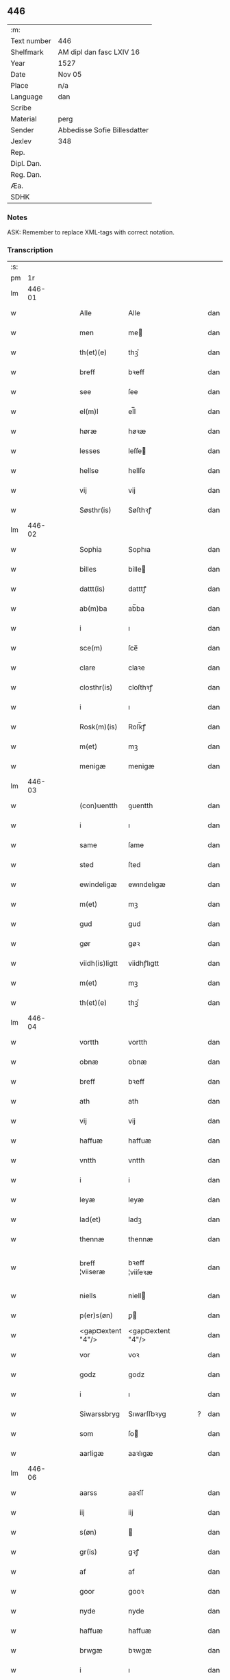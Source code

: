 ** 446
| :m:         |                              |
| Text number | 446                          |
| Shelfmark   | AM dipl dan fasc LXIV 16     |
| Year        | 1527                         |
| Date        | Nov 05                       |
| Place       | n/a                          |
| Language    | dan                          |
| Scribe      |                              |
| Material    | perg                         |
| Sender      | Abbedisse Sofie Billesdatter |
| Jexlev      | 348                          |
| Rep.        |                              |
| Dipl. Dan.  |                              |
| Reg. Dan.   |                              |
| Æa.         |                              |
| SDHK        |                              |

*** Notes
ASK: Remember to replace XML-tags with correct notation.

*** Transcription
| :s: |        |   |   |   |   |                   |                   |   |   |   |   |     |   |   |   |               |
| pm  |     1r |   |   |   |   |                   |                   |   |   |   |   |     |   |   |   |               |
| lm  | 446-01 |   |   |   |   |                   |                   |   |   |   |   |     |   |   |   |               |
| w   |        |   |   |   |   | Alle              | Alle              |   |   |   |   | dan |   |   |   |        446-01 |
| w   |        |   |   |   |   | men               | me               |   |   |   |   | dan |   |   |   |        446-01 |
| w   |        |   |   |   |   | th(et)(e)         | thꝫͤ               |   |   |   |   | dan |   |   |   |        446-01 |
| w   |        |   |   |   |   | breff             | bꝛeff             |   |   |   |   | dan |   |   |   |        446-01 |
| w   |        |   |   |   |   | see               | ſee               |   |   |   |   | dan |   |   |   |        446-01 |
| w   |        |   |   |   |   | el(m)l            | el̅l               |   |   |   |   | dan |   |   |   |        446-01 |
| w   |        |   |   |   |   | høræ              | høꝛæ              |   |   |   |   | dan |   |   |   |        446-01 |
| w   |        |   |   |   |   | lesses            | leſſe            |   |   |   |   | dan |   |   |   |        446-01 |
| w   |        |   |   |   |   | hellse            | hellſe            |   |   |   |   | dan |   |   |   |        446-01 |
| w   |        |   |   |   |   | vij               | vij               |   |   |   |   | dan |   |   |   |        446-01 |
| w   |        |   |   |   |   | Søsthr(is)        | Søſthꝛꝭ           |   |   |   |   | dan |   |   |   |        446-01 |
| lm  | 446-02 |   |   |   |   |                   |                   |   |   |   |   |     |   |   |   |               |
| w   |        |   |   |   |   | Sophia            | Sophıa            |   |   |   |   | dan |   |   |   |        446-02 |
| w   |        |   |   |   |   | billes            | bille            |   |   |   |   | dan |   |   |   |        446-02 |
| w   |        |   |   |   |   | dattt(is)         | datttꝭ            |   |   |   |   | dan |   |   |   |        446-02 |
| w   |        |   |   |   |   | ab(m)ba           | ab̅ba              |   |   |   |   | dan |   |   |   |        446-02 |
| w   |        |   |   |   |   | i                 | ı                 |   |   |   |   | dan |   |   |   |        446-02 |
| w   |        |   |   |   |   | sce(m)            | ſce̅               |   |   |   |   | dan |   |   |   |        446-02 |
| w   |        |   |   |   |   | clare             | claꝛe             |   |   |   |   | dan |   |   |   |        446-02 |
| w   |        |   |   |   |   | closthr(is)       | cloſthꝛꝭ          |   |   |   |   | dan |   |   |   |        446-02 |
| w   |        |   |   |   |   | i                 | ı                 |   |   |   |   | dan |   |   |   |        446-02 |
| w   |        |   |   |   |   | Rosk(m)(is)       | Roſk̅ꝭ             |   |   |   |   | dan |   |   |   |        446-02 |
| w   |        |   |   |   |   | m(et)             | mꝫ                |   |   |   |   | dan |   |   |   |        446-02 |
| w   |        |   |   |   |   | menigæ            | menigæ            |   |   |   |   | dan |   |   |   |        446-02 |
| lm  | 446-03 |   |   |   |   |                   |                   |   |   |   |   |     |   |   |   |               |
| w   |        |   |   |   |   | (con)uentth       | ꝯuentth           |   |   |   |   | dan |   |   |   |        446-03 |
| w   |        |   |   |   |   | i                 | ı                 |   |   |   |   | dan |   |   |   |        446-03 |
| w   |        |   |   |   |   | same              | ſame              |   |   |   |   | dan |   |   |   |        446-03 |
| w   |        |   |   |   |   | sted              | ſted              |   |   |   |   | dan |   |   |   |        446-03 |
| w   |        |   |   |   |   | ewindeligæ        | ewındelıgæ        |   |   |   |   | dan |   |   |   |        446-03 |
| w   |        |   |   |   |   | m(et)             | mꝫ                |   |   |   |   | dan |   |   |   |        446-03 |
| w   |        |   |   |   |   | gud               | gud               |   |   |   |   | dan |   |   |   |        446-03 |
| w   |        |   |   |   |   | gør               | gøꝛ               |   |   |   |   | dan |   |   |   |        446-03 |
| w   |        |   |   |   |   | viidh(is)ligtt    | viidhꝭlıgtt       |   |   |   |   | dan |   |   |   |        446-03 |
| w   |        |   |   |   |   | m(et)             | mꝫ                |   |   |   |   | dan |   |   |   |        446-03 |
| w   |        |   |   |   |   | th(et)(e)         | thꝫͤ               |   |   |   |   | dan |   |   |   |        446-03 |
| lm  | 446-04 |   |   |   |   |                   |                   |   |   |   |   |     |   |   |   |               |
| w   |        |   |   |   |   | vortth            | vortth            |   |   |   |   | dan |   |   |   |        446-04 |
| w   |        |   |   |   |   | obnæ              | obnæ              |   |   |   |   | dan |   |   |   |        446-04 |
| w   |        |   |   |   |   | breff             | bꝛeff             |   |   |   |   | dan |   |   |   |        446-04 |
| w   |        |   |   |   |   | ath               | ath               |   |   |   |   | dan |   |   |   |        446-04 |
| w   |        |   |   |   |   | vij               | vij               |   |   |   |   | dan |   |   |   |        446-04 |
| w   |        |   |   |   |   | haffuæ            | haffuæ            |   |   |   |   | dan |   |   |   |        446-04 |
| w   |        |   |   |   |   | vntth             | vntth             |   |   |   |   | dan |   |   |   |        446-04 |
| w   |        |   |   |   |   | i                 | i                 |   |   |   |   | dan |   |   |   |        446-04 |
| w   |        |   |   |   |   | leyæ              | leyæ              |   |   |   |   | dan |   |   |   |        446-04 |
| w   |        |   |   |   |   | lad(et)           | ladꝫ              |   |   |   |   | dan |   |   |   |        446-04 |
| w   |        |   |   |   |   | thennæ            | thennæ            |   |   |   |   | dan |   |   |   |        446-04 |
| w   |        |   |   |   |   | breff ¦viiseræ    | bꝛeff ¦viiſeꝛæ    |   |   |   |   | dan |   |   |   | 446-04—446-05 |
| w   |        |   |   |   |   | niells            | niell            |   |   |   |   | dan |   |   |   |        446-05 |
| w   |        |   |   |   |   | p(er)s(øn)        | ꝑ                |   |   |   |   | dan |   |   |   |        446-05 |
| w   |        |   |   |   |   | <gap¤extent "4"/> | <gap¤extent "4"/> |   |   |   |   | dan |   |   |   |        446-05 |
| w   |        |   |   |   |   | vor               | voꝛ               |   |   |   |   | dan |   |   |   |        446-05 |
| w   |        |   |   |   |   | godz              | godz              |   |   |   |   | dan |   |   |   |        446-05 |
| w   |        |   |   |   |   | i                 | ı                 |   |   |   |   | dan |   |   |   |        446-05 |
| w   |        |   |   |   |   | Siwarssbryg       | Sıwarſſbꝛyg       |   |   |   | ? | dan |   |   |   |        446-05 |
| w   |        |   |   |   |   | som               | ſo               |   |   |   |   | dan |   |   |   |        446-05 |
| w   |        |   |   |   |   | aarligæ           | aaꝛlıgæ           |   |   |   |   | dan |   |   |   |        446-05 |
| lm  | 446-06 |   |   |   |   |                   |                   |   |   |   |   |     |   |   |   |               |
| w   |        |   |   |   |   | aarss             | aaꝛſſ             |   |   |   |   | dan |   |   |   |        446-06 |
| w   |        |   |   |   |   | iij               | iij               |   |   |   |   | dan |   |   |   |        446-06 |
| w   |        |   |   |   |   | s(øn)             |                  |   |   |   |   | dan |   |   |   |        446-06 |
| w   |        |   |   |   |   | gr(is)            | gꝛꝭ               |   |   |   |   | dan |   |   |   |        446-06 |
| w   |        |   |   |   |   | af                | af                |   |   |   |   | dan |   |   |   |        446-06 |
| w   |        |   |   |   |   | goor              | gooꝛ              |   |   |   |   | dan |   |   |   |        446-06 |
| w   |        |   |   |   |   | nyde              | nyde              |   |   |   |   | dan |   |   |   |        446-06 |
| w   |        |   |   |   |   | haffuæ            | haffuæ            |   |   |   |   | dan |   |   |   |        446-06 |
| w   |        |   |   |   |   | brwgæ             | bꝛwgæ             |   |   |   |   | dan |   |   |   |        446-06 |
| w   |        |   |   |   |   | i                 | ı                 |   |   |   |   | dan |   |   |   |        446-06 |
| w   |        |   |   |   |   | syn               | ſy               |   |   |   |   | dan |   |   |   |        446-06 |
| w   |        |   |   |   |   | liffs             | liff             |   |   |   |   | dan |   |   |   |        446-06 |
| w   |        |   |   |   |   | tytth             | tytth             |   |   |   |   | dan |   |   |   |        446-06 |
| lm  | 446-07 |   |   |   |   |                   |                   |   |   |   |   |     |   |   |   |               |
| w   |        |   |   |   |   | et                | et                |   |   |   |   | dan |   |   |   |        446-07 |
| w   |        |   |   |   |   | barn              | baꝛ              |   |   |   |   | dan |   |   |   |        446-07 |
| w   |        |   |   |   |   | effther           | efftheꝛ           |   |   |   |   | dan |   |   |   |        446-07 |
| w   |        |   |   |   |   | ha(m)             | haͫ                |   |   |   |   | dan |   |   |   |        446-07 |
| w   |        |   |   |   |   | m(et)             | mꝫ                |   |   |   |   | dan |   |   |   |        446-07 |
| w   |        |   |   |   |   | sadantt           | ſadantt           |   |   |   |   | dan |   |   |   |        446-07 |
| w   |        |   |   |   |   | formellæ          | foꝛmellæ          |   |   |   |   | dan |   |   |   |        446-07 |
| w   |        |   |   |   |   | han               | ha               |   |   |   |   | dan |   |   |   |        446-07 |
| w   |        |   |   |   |   | ydhr(is)          | ydhꝛꝭ             |   |   |   |   | dan |   |   |   |        446-07 |
| w   |        |   |   |   |   | sytth             | ſytth             |   |   |   |   | dan |   |   |   |        446-07 |
| lm  | 446-08 |   |   |   |   |                   |                   |   |   |   |   |     |   |   |   |               |
| w   |        |   |   |   |   | langell           | langell           |   |   |   |   | dan |   |   |   |        446-08 |
| w   |        |   |   |   |   | i                 | i                 |   |   |   |   | dan |   |   |   |        446-08 |
| w   |        |   |   |   |   | tytth             | tytth             |   |   |   |   | dan |   |   |   |        446-08 |
| w   |        |   |   |   |   | ock               | ock               |   |   |   |   | dan |   |   |   |        446-08 |
| w   |        |   |   |   |   | tymæ              | tymæ              |   |   |   |   | dan |   |   |   |        446-08 |
| w   |        |   |   |   |   | ingen             | ınge             |   |   |   |   | dan |   |   |   |        446-08 |
| w   |        |   |   |   |   | skade             | ſkade             |   |   |   |   | dan |   |   |   |        446-08 |
| w   |        |   |   |   |   | gør               | gøꝛ               |   |   |   |   | dan |   |   |   |        446-08 |
| w   |        |   |   |   |   | i                 | ı                 |   |   |   |   | dan |   |   |   |        446-08 |
| w   |        |   |   |   |   | noghr(is)         | noghꝛꝭ            |   |   |   |   | dan |   |   |   |        446-08 |
| w   |        |   |   |   |   | mode              | mode              |   |   |   |   | dan |   |   |   |        446-08 |
| lm  | 446-09 |   |   |   |   |                   |                   |   |   |   |   |     |   |   |   |               |
| w   |        |   |   |   |   | poo               | poo               |   |   |   |   | dan |   |   |   |        446-09 |
| w   |        |   |   |   |   | closth(is)        | cloſthꝭ           |   |   |   |   | dan |   |   |   |        446-09 |
| w   |        |   |   |   |   | godz              | godz              |   |   |   |   | dan |   |   |   |        446-09 |
| w   |        |   |   |   |   | ey                | ey                |   |   |   |   | dan |   |   |   |        446-09 |
| w   |        |   |   |   |   | sydhr(er)         | ſydhꝛ            |   |   |   |   | dan |   |   |   |        446-09 |
| w   |        |   |   |   |   | offuer            | offueꝛ            |   |   |   |   | dan |   |   |   |        446-09 |
| w   |        |   |   |   |   | hørig             | høꝛig             |   |   |   |   | dan |   |   |   |        446-09 |
| w   |        |   |   |   |   | ett               | ett               |   |   |   |   | dan |   |   |   |        446-09 |
| w   |        |   |   |   |   | genstyrdelig      | genſtyꝛdelig      |   |   |   |   | dan |   |   |   |        446-09 |
| w   |        |   |   |   |   | m(et)             | mꝫ                |   |   |   |   | dan |   |   |   |        446-09 |
| w   |        |   |   |   |   | ord               | oꝛd               |   |   |   |   | dan |   |   |   |        446-09 |
| lm  | 446-10 |   |   |   |   |                   |                   |   |   |   |   |     |   |   |   |               |
| w   |        |   |   |   |   | ett               | ett               |   |   |   |   | dan |   |   |   |        446-10 |
| w   |        |   |   |   |   | gernigh(is)       | geꝛnıghꝭ          |   |   |   |   | dan |   |   |   |        446-10 |
| w   |        |   |   |   |   | ett               | ett               |   |   |   |   | dan |   |   |   |        446-10 |
| w   |        |   |   |   |   | tell              | tell              |   |   |   |   | dan |   |   |   |        446-10 |
| w   |        |   |   |   |   | giffuer           | gıffueꝛ           |   |   |   |   | dan |   |   |   |        446-10 |
| w   |        |   |   |   |   | seg               | ſeg               |   |   |   |   | dan |   |   |   |        446-10 |
| w   |        |   |   |   |   | and(et)           | andꝫ              |   |   |   |   | dan |   |   |   |        446-10 |
| w   |        |   |   |   |   | h(m)              | h̅                 |   |   |   |   | dan |   |   |   |        446-10 |
| w   |        |   |   |   |   | skaff             | ſkaff             |   |   |   |   | dan |   |   |   |        446-10 |
| w   |        |   |   |   |   | hwad              | hwad              |   |   |   |   | dan |   |   |   |        446-10 |
| w   |        |   |   |   |   | sagh              | ſagh              |   |   |   |   | dan |   |   |   |        446-10 |
| lm  | 446-11 |   |   |   |   |                   |                   |   |   |   |   |     |   |   |   |               |
| w   |        |   |   |   |   | ett               | ett               |   |   |   |   | dan |   |   |   |        446-11 |
| w   |        |   |   |   |   | brødæ             | bꝛødæ             |   |   |   |   | dan |   |   |   |        446-11 |
| w   |        |   |   |   |   | som               | ſo               |   |   |   |   | dan |   |   |   |        446-11 |
| w   |        |   |   |   |   | ha(m)             | ha̅                |   |   |   |   | dan |   |   |   |        446-11 |
| w   |        |   |   |   |   | fallend(is)       | fallendꝭ          |   |   |   |   | dan |   |   |   |        446-11 |
| w   |        |   |   |   |   | vordh(is)         | voꝛdhꝭ            |   |   |   |   | dan |   |   |   |        446-11 |
| w   |        |   |   |   |   | foræ              | foꝛæ              |   |   |   |   | dan |   |   |   |        446-11 |
| w   |        |   |   |   |   | nar               | naꝛ               |   |   |   |   | dan |   |   |   |        446-11 |
| w   |        |   |   |   |   | for(d)(e)         | foꝛͩͤ               |   |   |   |   | dan |   |   |   |        446-11 |
| w   |        |   |   |   |   | artygllæ          | aꝛtygllæ          |   |   |   |   | dan |   |   |   |        446-11 |
| w   |        |   |   |   |   | ey                | ey                |   |   |   |   | dan |   |   |   |        446-11 |
| lm  | 446-12 |   |   |   |   |                   |                   |   |   |   |   |     |   |   |   |               |
| w   |        |   |   |   |   | holle             | holle             |   |   |   |   | dan |   |   |   |        446-12 |
| w   |        |   |   |   |   | sullæ             | ſullæ             |   |   |   |   | dan |   |   |   |        446-12 |
| w   |        |   |   |   |   | vij               | vij               |   |   |   |   | dan |   |   |   |        446-12 |
| w   |        |   |   |   |   | igen              | ige              |   |   |   |   | dan |   |   |   |        446-12 |
| w   |        |   |   |   |   | kalle             | kalle             |   |   |   |   | dan |   |   |   |        446-12 |
| w   |        |   |   |   |   | vortt             | voꝛtt             |   |   |   |   | dan |   |   |   |        446-12 |
| w   |        |   |   |   |   | breff             | bꝛeff             |   |   |   |   | dan |   |   |   |        446-12 |
| w   |        |   |   |   |   | incegllæ          | ıncegllæ          |   |   |   |   | dan |   |   |   |        446-12 |
| w   |        |   |   |   |   | giffue(et)        | giffueꝫ           |   |   |   |   | dan |   |   |   |        446-12 |
| w   |        |   |   |   |   | aar               | aaꝛ               |   |   |   |   | dan |   |   |   |        446-12 |
| w   |        |   |   |   |   | efft(er)          | efft             |   |   |   |   | dan |   |   |   |        446-12 |
| lm  | 446-13 |   |   |   |   |                   |                   |   |   |   |   |     |   |   |   |               |
| w   |        |   |   |   |   | gudz              | gudz              |   |   |   |   | dan |   |   |   |        446-13 |
| w   |        |   |   |   |   | byrtth            | byꝛtth            |   |   |   |   | dan |   |   |   |        446-13 |
| w   |        |   |   |   |   | mdxxvij           | dxxvij           |   |   |   |   | dan |   |   |   |        446-13 |
| w   |        |   |   |   |   | then              | the              |   |   |   |   | dan |   |   |   |        446-13 |
| w   |        |   |   |   |   | tyssdag           | tyſſdag           |   |   |   |   | dan |   |   |   |        446-13 |
| w   |        |   |   |   |   | i                 | i                 |   |   |   |   | dan |   |   |   |        446-13 |
| w   |        |   |   |   |   | alle              | alle              |   |   |   |   | dan |   |   |   |        446-13 |
| w   |        |   |   |   |   | {hælimæ}          | {hælımæ}          |   |   |   |   | dan |   |   |   |        446-13 |
| w   |        |   |   |   |   | {uge}             | {uge}             |   |   |   |   | dan |   |   |   |        446-13 |
| w   |        |   |   |   |   | tell              | tell              |   |   |   |   | dan |   |   |   |        446-13 |
| lm  | 446-14 |   |   |   |   |                   |                   |   |   |   |   |     |   |   |   |               |
| w   |        |   |   |   |   | ydhr(is) meræ     | ydhꝛꝭ meꝛæ        |   |   |   |   | dan |   |   |   |        446-14 |
| w   |        |   |   |   |   | vinnæ byr         | vinnæ byꝛ         |   |   |   |   | dan |   |   |   |        446-14 |
| w   |        |   |   |   |   | ær                | æꝛ                |   |   |   |   | dan |   |   |   |        446-14 |
| w   |        |   |   |   |   | vortth            | voꝛtth            |   |   |   |   | dan |   |   |   |        446-14 |
| w   |        |   |   |   |   | (con)uentz        | ꝯuentz            |   |   |   |   | dan |   |   |   |        446-14 |
| w   |        |   |   |   |   | inceglle          | ınceglle          |   |   |   |   | dan |   |   |   |        446-14 |
| w   |        |   |   |   |   | heng              | heng              |   |   |   |   | dan |   |   |   |        446-14 |
| w   |        |   |   |   |   | h(m)              | h̅                 |   |   |   |   | dan |   |   |   |        446-14 |
| w   |        |   |   |   |   | nede(m)           | nede̅              |   |   |   |   | dan |   |   |   |        446-14 |
| lm  | 446-15 |   |   |   |   |                   |                   |   |   |   |   |     |   |   |   |               |
| w   |        |   |   |   |   | foræ              | foꝛæ              |   |   |   |   | dan |   |   |   |        446-15 |
| w   |        |   |   |   |   | th(et)(e)         | thꝫͤ               |   |   |   |   | dan |   |   |   |        446-15 |
| w   |        |   |   |   |   | breff             | bꝛeff             |   |   |   |   | dan |   |   |   |        446-15 |
| :e: |        |   |   |   |   |                   |                   |   |   |   |   |     |   |   |   |               |
